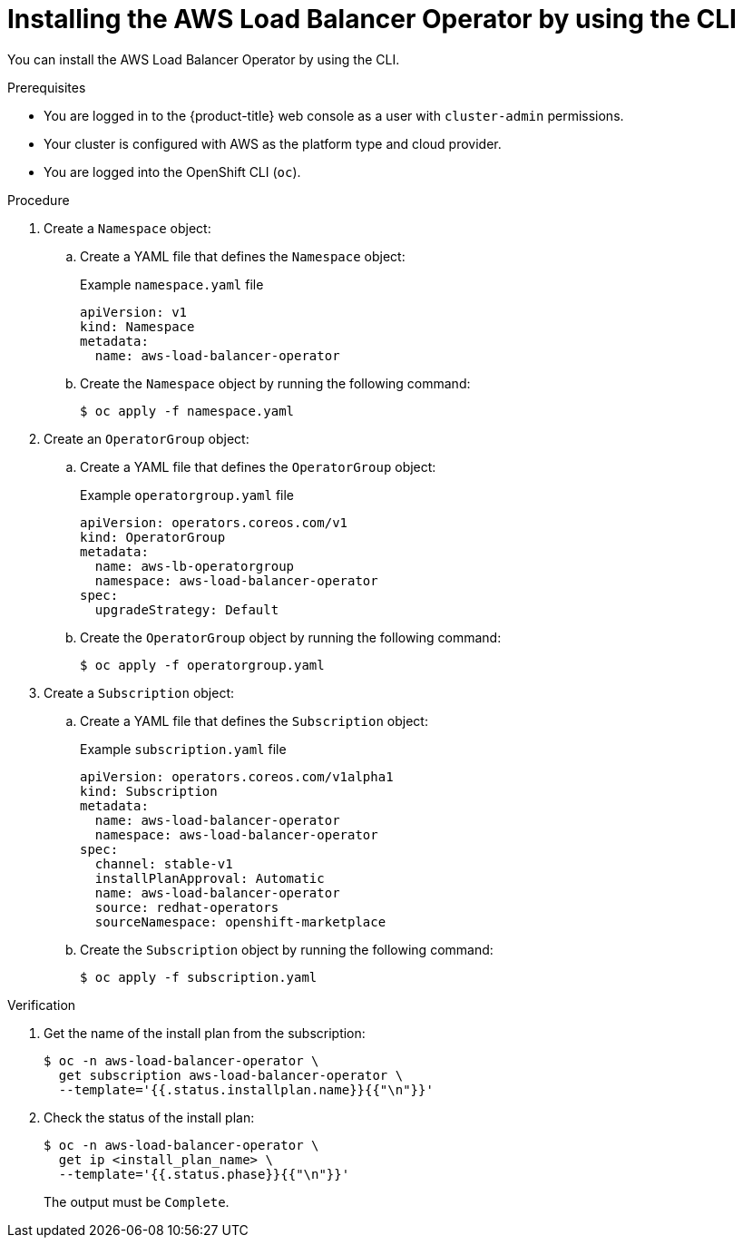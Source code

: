 // Module included in the following assemblies:
//
// * networking/aws_load_balancer_operator/install-aws-load-balancer-operator.adoc

:_mod-docs-content-type: PROCEDURE
[id="nw-installing-aws-load-balancer-operator-cli_{context}"]
= Installing the AWS Load Balancer Operator by using the CLI

You can install the AWS Load Balancer Operator by using the CLI.

.Prerequisites

* You are logged in to the {product-title} web console as a user with `cluster-admin` permissions.

* Your cluster is configured with AWS as the platform type and cloud provider.

* You are logged into the OpenShift CLI (`oc`).

.Procedure

. Create a `Namespace` object:

.. Create a YAML file that defines the `Namespace` object:
+
.Example `namespace.yaml` file
[source,yaml]
----
apiVersion: v1
kind: Namespace
metadata:
  name: aws-load-balancer-operator
----

.. Create the `Namespace` object by running the following command:
+
[source,terminal]
----
$ oc apply -f namespace.yaml
----

. Create an `OperatorGroup` object:

.. Create a YAML file that defines the `OperatorGroup` object:
+
.Example `operatorgroup.yaml` file
[source,yaml]
----
apiVersion: operators.coreos.com/v1
kind: OperatorGroup
metadata:
  name: aws-lb-operatorgroup
  namespace: aws-load-balancer-operator
spec:
  upgradeStrategy: Default
----

.. Create the `OperatorGroup` object by running the following command:
+
[source,terminal]
----
$ oc apply -f operatorgroup.yaml
----

. Create a `Subscription` object:

.. Create a YAML file that defines the `Subscription` object:
+
.Example `subscription.yaml` file
[source,yaml]
----
apiVersion: operators.coreos.com/v1alpha1
kind: Subscription
metadata:
  name: aws-load-balancer-operator
  namespace: aws-load-balancer-operator
spec:
  channel: stable-v1
  installPlanApproval: Automatic
  name: aws-load-balancer-operator
  source: redhat-operators
  sourceNamespace: openshift-marketplace
----

.. Create the `Subscription` object by running the following command:
+
[source,terminal]
----
$ oc apply -f subscription.yaml
----

.Verification

. Get the name of the install plan from the subscription:
+
[source,terminal]
----
$ oc -n aws-load-balancer-operator \
  get subscription aws-load-balancer-operator \
  --template='{{.status.installplan.name}}{{"\n"}}'
----

. Check the status of the install plan:
+
[source,terminal]
----
$ oc -n aws-load-balancer-operator \
  get ip <install_plan_name> \
  --template='{{.status.phase}}{{"\n"}}'
----
+
The output must be `Complete`. 